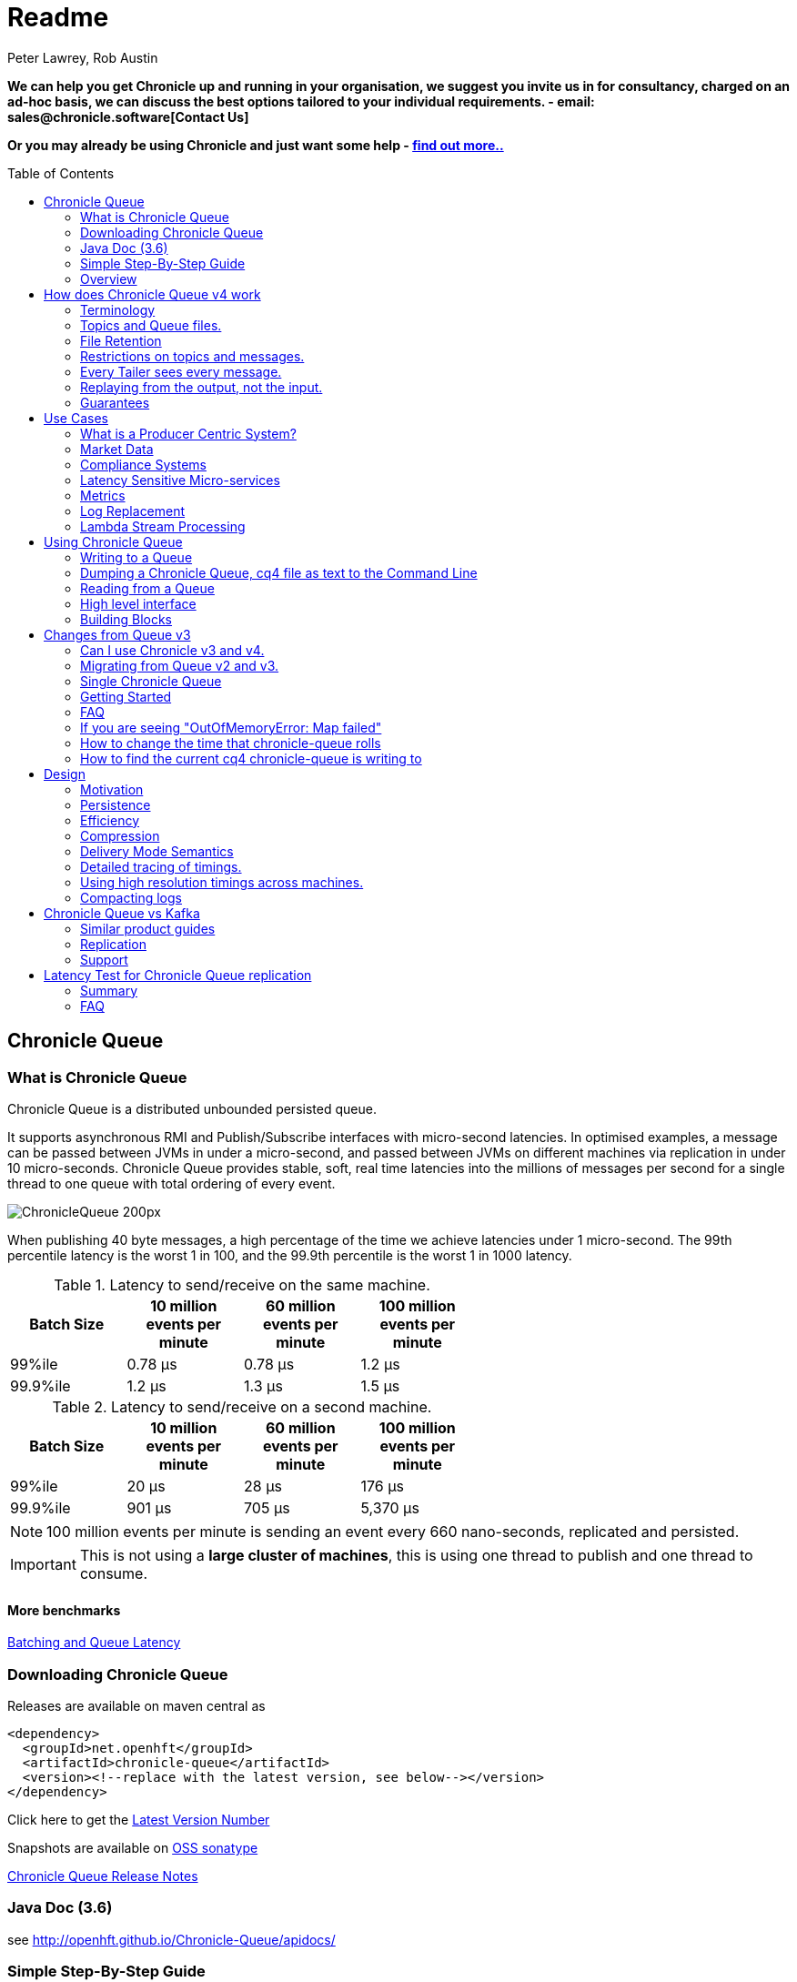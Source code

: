 = Readme
Peter Lawrey, Rob Austin
:toc: manual
:css-signature: demo
:toc-placement: preamble

*We can help you get Chronicle up and running in your organisation, we suggest you invite us in for consultancy, charged on an ad-hoc basis, we can discuss the best options tailored to your individual requirements. - email: sales@chronicle.software[Contact Us]*

*Or you may already be using Chronicle and just want some help - http://chronicle.software/support/[find out more..]*


== Chronicle Queue

=== What is Chronicle Queue 
Chronicle Queue is a distributed unbounded persisted queue.

It supports asynchronous RMI and Publish/Subscribe interfaces with micro-second latencies.
In optimised examples, a message can be passed between JVMs in under a micro-second, and passed between JVMs on different machines via replication in under 10 micro-seconds.
Chronicle Queue provides stable, soft, real time latencies into the millions of messages per second for a single thread to one queue with total ordering of every event.

image::http://chronicle.software/wp-content/uploads/2014/07/ChronicleQueue_200px.png[]

When publishing 40 byte messages, a high percentage of the time we achieve latencies under 1 micro-second.
The 99th percentile latency is the worst 1 in 100, and the 99.9th percentile is the worst 1 in 1000 latency.

.Latency to send/receive on the same machine.
[width="60%",options="header"]
|=======
| Batch Size | 10 million events per minute | 60 million events per minute | 100 million events per minute
| 99%ile | 0.78 &micro;s | 0.78 &micro;s | 1.2 &micro;s
| 99.9%ile | 1.2 &micro;s | 1.3 &micro;s | 1.5 &micro;s
|=======

.Latency to send/receive on a second machine.
[width="60%",options="header"]
|=======
| Batch Size | 10 million events per minute | 60 million events per minute | 100 million events per minute
| 99%ile | 20 &micro;s | 28 &micro;s | 176 &micro;s
| 99.9%ile | 901 &micro;s | 705 &micro;s | 5,370 &micro;s
|=======

NOTE: 100 million events per minute is sending an event every 660 nano-seconds, replicated and persisted.

IMPORTANT: This is not using a *large cluster of machines*, this is using one thread to publish and one thread to consume.

==== More benchmarks

https://vanilla-java.github.io/2016/07/09/Batching-and-Low-Latency.html[Batching and Queue Latency]

=== Downloading  Chronicle Queue

Releases are available on maven central as

[source, xml]
----
<dependency>
  <groupId>net.openhft</groupId>
  <artifactId>chronicle-queue</artifactId>
  <version><!--replace with the latest version, see below--></version>
</dependency>
----

Click here to get the http://search.maven.org/#search%7Cga%7C1%7Cg%3A%22net.openhft%22%20AND%20a%3A%22chronicle-queue%22[Latest Version Number]

Snapshots are available on https://oss.sonatype.org/content/repositories/snapshots/net/openhft/chronicle-queue[OSS sonatype]

https://github.com/OpenHFT/Chronicle-Queue/blob/master/RELEASE-NOTES.adoc[Chronicle Queue Release Notes]

===  Java Doc (3.6)
see http://openhft.github.io/Chronicle-Queue/apidocs/

=== Simple Step-By-Step Guide
see https://github.com/OpenHFT/Chronicle-Queue-Sample

=== Overview

*Chronicle Queue is a Java project focused on building a persisted low latency messaging framework for high performance and critical applications.*

image::http://chronicle.software/wp-content/uploads/2014/07/Chronicle-diagram_005.jpg[]

At first glance Chronicle Queue can be seen as **yet another queue implementation** but it has major design choices that should be emphasised.

Using *non-heap storage options* (RandomAccessFile) Queue provides a processing environment where applications do not suffer from Garbage Collection. While implementing high performance and memory-intensive applications (you heard the fancy term "bigdata"?) in Java; one of the biggest problems is Garbage Collection.

Garbage Collection (GC) may slow down your critical operations non-deterministically at any time. In order to avoid non-determinism and escape from GC delays, off-heap memory solutions are ideal. The main idea is to manage your memory manually so it does not suffer from GC. Chronicle behaves like a management interface over off-heap memory so you can build your own solutions over it.

Queue uses RandomAccessFiles while managing memory and this choice brings lots of possibilities. RandomAccessFiles permit non-sequential, or random, access to a file's contents. To access a file randomly, you open the file, seek a particular location, and read from or write to that file. RandomAccessFiles can be seen as "large" C-type byte arrays that you can access at any random index "directly" using pointers. File portions can be used as ByteBuffers if the portion is mapped into memory.

This memory mapped file is also used for exceptionally fast interprocess communication (IPC) without affecting your system performance. There is no Garbage Collection (GC) as everything is done off heap.

image::http://chronicle.software/wp-content/uploads/2014/07/Screen-Shot-2014-09-30-at-11.24.53.png[]

== How does Chronicle Queue v4 work

=== Terminology

- Messages are grouped by *topics*. A topic can contain any number of *sub-topics* which are logically stored together under the queue/topic.
- An *appender* is the source of messages.
- A *tailer* is a receiver of messages.
- *Chronicle Queue* is broker-less by default. You can use *Chronicle Engine* to act as a broker for remote access.

NOTE: We deliberately avoid the term *consumer* as messages are not consumed/destroyed by reading.

At a high level, *appenders* write to the end of a queue. There is no way to insert or delete excerpts. *Tailers* read the next available message each time they are called.

By using Chronicle Engine, a Java or C# client can publish to a *queue* to act as a *remote appender*, and you *subscribe* to a queue to act as a *remote tailer*

=== Topics and Queue files.

Each topic is a directory of queues.  There is a file for each roll cycle. If you have a topic called `mytopic` the layout could look like this

[source]
----
mytopic/
    20160710.cq4
    20160711.cq4
    20160712.cq4
    20160713.cq4
----

To copy all the data for a single day (or cycle) you can copy the file for that day on to your development machine for replay testing.

=== File Retention

You can add a `StoreFileListener` to notify you when a file is added or no longer used. This can be used to delete files after a period of time, however, files are retained forever by default.  Our biggest users have over 100 TB of data stored in queues.

The only thing each tailer retains is an index which is composed from a cycle number e.g. days since epoch, and a sequence number within that cycle.
In the case of a `DAILY` cycle, the sequence number is 32 bit and the `index = ((long) cycle << 32) | sequenceNumber`. Printing the index in hexadecimal is common in our libraries to make it easier to see these two components.

Appenders and tailers are cheap as they don't even require a TCP connection. They are just a few Java objects.

Rather than partition the queue files across servers, we support each server, storing as much data as you have disk space.
This is much more scalable than being limited to the amount of memory space you have.
You can buy a redundant pair of 6 TB of enterprise disks for $700 (retail) at the time of 
(July 2016) and that is much cheaper than 6 TB of memory.

=== Restrictions on topics and messages.

Topics are limited to being strings which can be used as directory names.
Within a topic you can have sub-topics which can be any data type that can be serialized.
Messages can be any serializable data.

Chronicle Queue supports:

- `Serializable` objects, though this is to be avoided as it is not efficient
- `Externalizable` objects is preferred if you wish to use standard Java APIs.
- byte[] and String
- `Marshallable`; a self describing message which can be written as YAML, Binary YAML or JSON.
- `BytesMarshallable` which is low level binary or text encoding.

=== Every Tailer sees every message.

An abstraction can be added to filter messages or assign messages to just one message processor.
However, in general you only need one main tailer for a topic and possibly some supporting tailers for monitoring etc.

As Chronicle Queue doesn't partition it's topics, you get total ordering of all messages within that topic.
Across topics there is no guarantee of ordering, and if you want to replay deterministically from a system which consumes from multiple topics, we suggest replaying from that system's output.

=== Replaying from the output, not the input.

It is common practice to replay a state machine from it's inputs.  To do this, there is two assumptions you have to make which are difficult to implement;

- you have either one input, or you can always determine the order the inputs were consumed,
- you have not changed the software (or all the software is stored in the queue).

If you want to be able to upgrade your system, then you'll want to replay from the output.

Replaying from the output means;

- you have a record of the order of the inputs you processed,
- you have a record of all the decisions your new system is committed to, even if the new code would have made different decisions.

=== Guarantees

Chronicle Queue provides the following guarantees;

- for each appender, messages are written in the order the appender wrote them. Messages by different appenders are interleaved,
- for each tailer, it will see every message for a topic in the same order as every other tailer,
- when replicated, every replica has a copy of every message.

Replication has three modes of operation;

- replicates as soon as possible (< 1ms in as many as 99.9% of cases),
- a tailer will only see messages which have been replicated,
- an appender doesn't return until a replica has acknowledged it has been received.

== Use Cases

Chronicle Queue is most often used for "Producer Centric" systems where you need to retain a lot of data for days or years.

=== What is a Producer Centric System?

Most messaging systems are "Consumer Centric". Flow control is implemented to avoid the consumer ever getting overloaded, even momentarily.

A common example is a server supporting multiple GUI users.
Those users might be on different machines (OS and hardware), different qualities of network (latency and bandwidth), doing a variety of other things at different times.   For this reason it makes sense for the client consumer to tell the producer when to back off, delaying any data until the consumer is ready to take more data.

Chronicle Queue is a "Producer Centric" solution and does everything possible to never push back on the producer or tell it to slow down.
This makes it a powerful tool, providing a big buffer between your system and an upstream producer you have little or no control over.

=== Market Data

Market data publishers don't give you the option to push back on the producer for long, if at all.
A few of our users consume data from CME OPRA. This produces peaks of 10 million events per second, sent as UDP packets
without any retry. If you miss or drop a packet, then it is lost.  You have to consume and record those packets as fast as they come to you, with very little buffering in the network adapter.

For market data in particular, real time means in a *few micro-seconds*, it doesn't mean intra-day (during the day).

Chronicle Queue is fast and efficient enough, and has been used to increase the speed that data is passed between threads.
In addition, it also keeps a record of every message passed allowing you to significantly reduce the amount of logging you need to do.

=== Compliance Systems

Compliance Systems are required by more and more systems these days.  Everyone has to have them but no one wants to be slowed down by them.
By using Chronicle Queue to buffer data between monitored systems and the compliance system, you don't need to worry about the impact of compliance recording for your monitored systems.

Again, Chronicle Queue can support millions of events per second per server and access data which has been retained for years.

=== Latency Sensitive Micro-services

Chronicle Queue supports low latency IPC (Inter Process Communication) between JVMs on the same machine ~ 1 micro-second, as well as between machines with a typical latency of 10 micro-seconds for modest throughputs of a few hundred thousands. Chronicle Queue supports throughputs over millions of events per second with stable micro-second latencies.

https://vanilla-java.github.io/tag/Microservices/[Articles on the use of Chronicle Queue in Microservices]

=== Metrics

Chronicle Queue can be monitored to obtain latency, throughput and activity metrics in real time (within micro-seconds of the event triggering it).

=== Log Replacement

As Chronicle Queue can be used to build state machines, all the information about the state of those components can be reproduced externally without direct access to the components or their state.  This significantly reduces the need for additional logging.

However, any logging you do need can be recorded in great detail.  This makes enabling DEBUG logging in production practical, as the cost of logging is very low in the single digit micro-seconds. Logs can be replicated centrally for log consolidation.

Chronicle Queue is being used to store 100+ TB of data which can be replayed from any point in time.

=== Lambda Stream Processing

Non batching streaming components are highly performant, deterministic and reproducible.
You can reproduce bugs which only show up after a million events played in a particular order, with accelerated realistic timings.

This makes using Stream Processing attractive for systems which need a high degree of quality outcomes.

== Using Chronicle Queue

Chronicle Queue is designed to be driven from code. You can easily add an interface which suits your needs.

=== Writing to a Queue
In Chronicle-Queue we refer to the act of writing your data to the chronicle as storing an excerpt. This data could be made up from anything ranging from text, numbers or a serialised blob. Ultimately all your data regardless of what it is, is  stored as a series of bytes.
Just before storing your excerpt to chronicle queue, chronicle queue reserves an 8 byte header. Into this header chronicle-queue will write the length of your data. This way, when chronicle-queue comes to read your excerpt it knows how long each blob of data is. We refer to this 8 byte header along with your excerpt as a document. So strictly speaking Chronicle-Queue can be used to read and write documents. Within this 8 byte header we also reserve a few bits that are used for a number of internal operations, such as locking to make chronicle-queue thread safe across both processors and threads. The important thing to note is because of this you can’t strictly convert the 8 bytes to an integer to find the length of your data blob.

To write data to a Chronicle-Queue, you must first create an Appender

[source, Java]
----
try (ChronicleQueue queue = SingleChronicleQueueBuilder.binary(path + "/trades").build()) {
   final ExcerptAppender appender = queue.acquireAppender();
}   
----

So, Chronicle-Queue uses an Appender to write to the queue and a Tailer to read from the queue. Unlike other java queuing solutions, messages are not lost when they are read with a Tailer, This is covered in more detail in the section below on "Reading from a Queue"

Chronicle-Queue uses the following low level interface to write the data 
[source, Java]
----
try (final DocumentContext dc = appender.writingDocument()) { 
      dc.wire().write().text(“your text data“);
}
----

the close on the try-with-resources, is the point at when the length of the data is written to the header. You can also use the DocumentContext to find out the index that your data has just been assigned ( see below )  you can later use this index to move-to/look up this excerpt. Each chronicle-queue excerpt has a unique index.

[source, Java]
----
try (final DocumentContext dc = appender.writingDocument()) {
    dc.wire().write().text(“your text data“);
    System.out.println("your data was store to index="+ dc.index());
}   
----
The high level methods below such as “writeText()” are convenience methods on calling  appender.writingDocument(), but both approaches essentially do the same thing. The actual code of writeText(CharSequence text) looks like this.

[source, Java]
----
/**
 * @param text to write a message
 */
void writeText(CharSequence text) {
    try (DocumentContext dc = writingDocument()) {
        dc.wire().bytes().append8bit(text);
    }
}
----

So you have a choice of a number of high level interfaces down to a low level API to raw memory.
This is the highest level API which hides the fact you are writing to messaging at all. The benefit is; you can swap calls to the interface with a real component or an interface to a different protocol.

[source, Java]
----
// using the method writer interface.
RiskMonitor riskMonitor = appender.methodWriter(RiskMonitor.class);
final LocalDateTime now = LocalDateTime.now(Clock.systemUTC());
riskMonitor.trade(new TradeDetails(now, "GBPUSD", 1.3095, 10e6, Side.Buy, "peter"));
----

You can write a "self describing message".  Such messages can support schema changes. They are also easier to understand when debugging or diagnosing problems.

[source, Java]
----
// writing a self describing message
appender.writeDocument(w -> w.write("trade").marshallable(
        m -> m.write("timestamp").dateTime(now)
                .write("symbol").text("EURUSD")
                .write("price").float64(1.1101)
                .write("quantity").float64(15e6)
                .write("side").object(Side.class, Side.Sell)
                .write("trader").text("peter")));
----

You can write "raw data" which is self-describing (the types will always be correct, position is the only indication as to the meaning of those values).

[source, Java]
----
// writing just data
appender.writeDocument(w -> w
        .getValueOut().int32(0x123456)
        .getValueOut().int64(0x999000999000L)
        .getValueOut().text("Hello World"));
----

You can write "raw data" which is not self-describing. Your reader must know what this data means and the types which were used.

[source, Java]
----
// writing raw data
appender.writeBytes(b -> b
        .writeByte((byte) 0x12)
        .writeInt(0x345678)
        .writeLong(0x999000999000L)
        .writeUtf8("Hello World"));
----

This is the lowest level way to write data.  You get an address to raw memory and you can write what you want.

[source, Java]
----
// Unsafe low level
appender.writeBytes(b -> {
    long address = b.address(b.writePosition());
    Unsafe unsafe = UnsafeMemory.UNSAFE;
    unsafe.putByte(address, (byte) 0x12);
    address += 1;
    unsafe.putInt(address, 0x345678);
    address += 4;
    unsafe.putLong(address, 0x999000999000L);
    address += 8;
    byte[] bytes = "Hello World".getBytes(StandardCharsets.ISO_8859_1);
    unsafe.copyMemory(bytes, Unsafe.ARRAY_BYTE_BASE_OFFSET, null, address, bytes.length);
    b.writeSkip(1 + 4 + 8 + bytes.length);
});
----

You can print the contents of the queue. You can see the first two and last two messages store the same data.

[source, Java]
----
// dump the content of the queue
System.out.println(queue.dump());
----

Prints

[source, Yaml]
----
# position: 262568, header: 0
--- !!data #binary
trade: {
  timestamp: 2016-07-17T15:18:41.141,
  symbol: GBPUSD,
  price: 1.3095,
  quantity: 10000000.0,
  side: Buy,
  trader: peter
}
# position: 262684, header: 1
--- !!data #binary
trade: {
  timestamp: 2016-07-17T15:18:41.141,
  symbol: EURUSD,
  price: 1.1101,
  quantity: 15000000.0,
  side: Sell,
  trader: peter
}
# position: 262800, header: 2
--- !!data #binary
!int 1193046
168843764404224
Hello World
# position: 262830, header: 3
--- !!data #binary
000402b0       12 78 56 34 00 00  90 99 00 90 99 00 00 0B   ·xV4·· ········
000402c0 48 65 6C 6C 6F 20 57 6F  72 6C 64                Hello Wo rld
# position: 262859, header: 4
--- !!data #binary
000402c0                                               12                 ·
000402d0 78 56 34 00 00 90 99 00  90 99 00 00 0B 48 65 6C xV4····· ·····Hel
000402e0 6C 6F 20 57 6F 72 6C 64                          lo World
----

=== Dumping a Chronicle Queue, cq4 file as text to the Command Line

Chronicle Queue stores its data in binary format, with a file extension of 'cq4' :

```
\�@πheader∂SCQStoreÇE��»wireType∂WireTypeÊBINARYÕwritePositionèèèèß��������ƒroll∂SCQSRollÇ*���∆length¶ÄÓ6�∆format
ÎyyyyMMdd-HH≈epoch¶ÄÓ6�»indexing∂SCQSIndexingÇN��� indexCount•�ÃindexSpacingÀindex2Indexé����ß��������…lastIndexé�
���ß��������ﬂlastAcknowledgedIndexReplicatedé�����ßˇˇˇˇˇˇˇˇ»recovery∂TimedStoreRecoveryÇ���…timeStampèèèß����������������������������������������������������������������������������������������������������������������������������������������������������������������������������������������������������������������������������������������������������������������������������������������������������������������������������������������������������������������������������������������������������������������������������������������������������������������������������������������������������������������������������������������������������������������������������������������������������������������������������������������������������������������������������������������������������������������������������������������������������������������������������������������������������������������������������������������������������������������������������������������������������������������������������������������������������
```

This can often be  a bit difficult to read, So its better to dump the  'cq4'  files as text , this
 can also help you fix your production issues, as it gives you the visibility , of what has been 
   stored into the queue and in what order. 


The example below shows how to read a 'cq4' file from the command line:

You have to use the chronicle-queue.jar, from any version 4.5.3 or later, and set up the
dependent files in the class path.  (to find out which version of jars to include please refer
 to the chronicle-bom ),

Once you have the dependent jars on the class path ( like below )

```
$ ls -ltr
total 9920
-rw-r--r--  1 robaustin  staff   112557 28 Jul 14:52 chronicle-queue-4.5.5.jar
-rw-r--r--  1 robaustin  staff   209268 28 Jul 14:53 chronicle-bytes-1.7.3.jar
-rw-r--r--  1 robaustin  staff   136434 28 Jul 14:56 chronicle-core-1.7.3.jar
-rw-r--r--  1 robaustin  staff    33562 28 Jul 15:03 slf4j-api-1.7.14.jar
-rw-r--r--  1 robaustin  staff   324302 28 Jul 15:04 chronicle-wire-1.7.5.jar
-rw-r--r--  1 robaustin  staff    35112 28 Jul 15:05 chronicle-threads-1.7.2.jar
-rw-r--r--  1 robaustin  staff  4198400 28 Jul 15:05 19700101-02.cq4
```

you can run

```
$ java -cp chronicle-queue-4.5.5.jar net.openhft.chronicle.queue.DumpQueueMain 19700101-02.cq4
```

this will dump the 19700101-02.cq4 file out as text, like this :

[source, Yaml]
----
--- !!meta-data #binary
header: !SCQStore {
  wireType: !WireType BINARY,
  writePosition: 0,
  roll: !SCQSRoll {
    length: !int 3600000,
    format: yyyyMMdd-HH,
    epoch: !int 3600000
  },
  indexing: !SCQSIndexing {
    indexCount: !short 4096,
    indexSpacing: 4,
    index2Index: 0,
    lastIndex: 0
  },
  lastAcknowledgedIndexReplicated: -1,
  recovery: !TimedStoreRecovery {
    timeStamp: 0
  }
}

...
# 4198044 bytes remaining

----

Note : the above example does not show any user data, because no user data was written to this
example file.

=== Reading from a Queue

Reading the queue follows the same pattern as writting, except there is a possibility there is
not a message when you attempt to read it.

.Start Reading
[source, Java]
----
try (ChronicleQueue queue = SingleChronicleQueueBuilder.binary(path + "/trades").build()) {
   final ExcerptTailer tailer = queue.createTailer();
----

You can turn each message into a method call based on the content of the message.

[source, Java]
----
// reading using method calls
RiskMonitor monitor = System.out::println;
MethodReader reader = tailer.methodReader(monitor);
// read one message
assertTrue(reader.readOne());
----

You can decode the message yourself.

NOTE: the names, type and order of the fields doesn't have to match.

[source, Java]
----
assertTrue(tailer.readDocument(w -> w.read("trade").marshallable(
        m -> {
            LocalDateTime timestamp = m.read("timestamp").dateTime();
            String symbol = m.read("symbol").text();
            double price = m.read("price").float64();
            double quantity = m.read("quantity").float64();
            Side side = m.read("side").object(Side.class);
            String trader = m.read("trader").text();
            // do something with values.
        })));
----

You can read self-describing data values. This will check the types are right and convert as required.

[source, Java]
----
assertTrue(tailer.readDocument(w -> {
    ValueIn in = w.getValueIn();
    int num = in.int32();
    long num2 = in.int64();
    String text = in.text();
    // do something with values
}));
----

You can read raw data as primitives and Strings.

[source, Java]
----
assertTrue(tailer.readBytes(in -> {
    int code = in.readByte();
    int num = in.readInt();
    long num2 = in.readLong();
    String text = in.readUtf8();
    assertEquals("Hello World", text);
    // do something with values
}));
----

Or you can get the underlying memory address and access the native memory.

[source, Java]
----
assertTrue(tailer.readBytes(b -> {
    long address = b.address(b.readPosition());
    Unsafe unsafe = UnsafeMemory.UNSAFE;
    int code = unsafe.getByte(address);
    address++;
    int num = unsafe.getInt(address);
    address += 4;
    long num2 = unsafe.getLong(address);
    address += 8;
    int length = unsafe.getByte(address);
    address++;
    byte[] bytes = new byte[length];
    unsafe.copyMemory(null, address, bytes, Unsafe.ARRAY_BYTE_BASE_OFFSET, bytes.length);
    String text = new String(bytes, StandardCharsets.UTF_8);
    assertEquals("Hello World", text);
    // do something with values
}));
----

=== High level interface

Chronicle v4.4+ supports the use of proxies to send and consume messages.  You start by defining an asynchronous `interface`, where all methods have;

- arguments which are only inputs,
- no return value or exceptions expected.

.A simple asynchronous interface
[source, Java]
----
interface MessageListener {
    void method1(Message1 message);

    void method2(Message2 message);
}

static class Message1 extends AbstractMarshallable {
    String text;

    public Message1(String text) {
        this.text = text;
    }
}

static class Message2 extends AbstractMarshallable {
    long number;

    public Message2(long number) {
        this.number = number;
    }
}
----

To write to the queue you can call a proxy which implements this interface.

[source, Java]
----
SingleChronicleQueue queue1 = SingleChronicleQueueBuilder.binary(path).build();

MessageListener writer1 = queue1.acquireAppender().methodWriter(MessageListener.class);

// call method on the interface to send messages
writer1.method1(new Message1("hello"));
writer1.method2(new Message2(234));
----

These call produce message which can be dumped as follows.

[source, yaml]
----
# position: 262568, header: 0
--- !!data #binary
method1: {
  text: hello
}
# position: 262597, header: 1
--- !!data #binary
method2: {
  number: !int 234
}
----

To read the messages, you can provide a reader which calls your implementation with the same calls you made.

[source, Java]
----
// a proxy which print each method called on it
MessageListener processor = ObjectUtils.printAll(MessageListener.class)
// a queue reader which turns messages into method calls.
MethodReader reader2 = queue1.createTailer().methodReader(processor);

assertTrue(reader1.readOne());
assertTrue(reader1.readOne());
assertFalse(reader1.readOne());
----

Running this example prints:

[source]
----
method1 [!Message1 {
  text: hello
}
]
method2 [!Message2 {
  number: 234
}
]
----


* For more details https://vanilla-java.github.io/2016/03/24/Microservices-in-the-Chronicle-world-Part-2.html[Using Method Reader/Writers] and https://github.com/OpenHFT/Chronicle-Queue/blob/master/src/test/java/net/openhft/chronicle/queue/MessageReaderWriterTest.java[MessageReaderWriterTest]

=== Building Blocks

Chronicle Queue is the main interface for management and can be seen as the Collection class of Chronicle environment. You will reserve a portion of memory and then put/fetch/update records using the Chronicle interface.

Chronicle has three main concepts:

  - Tailer (sequential and random reads, forward and backwards)
  - Appender (sequential writes, append to the end only).

An Excerpt is the main data container in a Chronicle Queue, each Chronicle is composed of Excerpts. Putting data to a chronicle means starting a new Excerpt, writing data into it and finishing the Excerpt at the end.
A Tailer is an Excerpt optimized for sequential reads.
An Appender is something like Iterator in Chronicle environment. You add data appending the current chronicle.

== Changes from Queue v3

Queue v4 (Q4) attempts to solve a number of issues that existed in Queue v3 (Q3).

- Without self-describing messages, users had to create their own functionality for dumping messages and long term storage of data.  With Q4 you don't have to do this, but you can if you wish to.
- Vanilla Chronicle Queue would create a file per thread. This is fine if the number of threads is controlled, however, many applications have little or no control over how many threads are used and this caused usability problems.
- The configuration for Indexed and Vanilla Chronicle was entirely in code so the reader had to have the same configuration as the writers and it wasn't always clear what that was.
- There was no way for the producer to know how much data had been replicated to the a second machine. The only work around was to replicate data back to the producers.
- You needed to specify the size of data to reserve before you started to write your message.
- You needed to do your own locking for the appender when using Indexed Chronicle.

=== Can I use Chronicle v3 and v4.

Yes. They use different packages. Queue v4 is a complete re-write so there is no problem using it at the same time as v3. But the format of how the data is stored is slightly different, so they are are not interoperable on the same queue data file.

=== Migrating from Queue v2 and v3.

In Queue v3, everything was in terms of Bytes, not wire.  There is two ways to use byte in Queue v4.  You can use the `writeBytes` and `readBytes` methods, or you can get the `bytes()` from the wire e.g.

.Writing and reading bytes using a lambda
[source, Java]
----
appender.writeBytes(b -> b.writeInt(1234).writeDouble(1.111));

boolean present = tailer.readBytes(b -> process(b.readInt(), b.readDouble()));
----

.Writing to a queue without using a lambda
[source, Java]
----
try (DocumentContext dc = appender.writingDocument()) {
    Bytes bytes = dc.wire().bytes();
    // write to bytes
}

try (DocumentContext dc = tailer.readingDocument()) {
    if (dc.isPresent()) {
        Bytes bytes = dc.wire().bytes();
        // read from bytes
    }
}
----


=== Single Chronicle Queue

This queue is a designed to support:
 - rolling files on a daily, weekly or hourly basis,
 - concurrent writers on the same machine,
 - concurrent readers on the same machine or across multiple machines via TCP replication (With Chronicle Queue Enterprise),
 - zero copy serialization and deserialization,
 - millions of writes/reads per second on commodity hardware. <br/>(~5 M messages / second for 96 byte messages on a i7-4790).

The directory structure is as follows:

[source]
----
base-directory /
   {cycle-name}.cq4       - The default format is yyyyMMdd for daily rolling.
----

The format consists of Size Prefixed Bytes which are formatted using BinaryWire or TextWire.  The `ChronicleQueue.dump()` method can be used to dump the raw contents as a String.

=== Getting Started

==== Chronicle Construction
Creating an instance of Chronicle is a little more complex than just calling a constructor.
To create an instance you have to use the ChronicleQueueBuilder.

[source, Java]
----
String basePath = System.getProperty("java.io.tmpdir") + "/getting-started"
ChronicleQueue queue = ChronicleQueueBuilder.single("queue-dir").build();
----

In this example we have created an IndexedChronicle which creates two RandomAccessFiles; one for indexes and one for data having names relatively:

${java.io.tmpdir}/getting-started/{today}.cq4

==== Writing

[source, Java]
----
// Obtain an ExcerptAppender
ExcerptAppender appender = queue.acquireAppender();

// write - {msg: TestMessage}
appender.writeDocument(w -> w.write(() -> "msg").text("TestMessage"));

// write - TestMessage
appender.writeText("TestMessage");
----

==== Reading

[source, Java]
----
ExcerptTailer tailer = queue.createTailer();

tailer.readDocument(w -> System.out.println("msg: " + w.read(()->"msg").text()));

assertEquals("TestMessage", tailer.readText());
----

==== Cleanup

Chronicle Queue stores its data off heap, and it is recommended that you call `close()`
once you have finished working with Chronicle-Queue to free resources,

NOTE: no data will be lost if you don't do this, this is only to clean resources used.

[source, Java]
----
queue.close();
----

==== Putting it all together

[source, Java]
----
try (ChronicleQueue queue = ChronicleQueueBuilder.single("queue-dir").build()) {
    // Obtain an ExcerptAppender
    ExcerptAppender appender = queue.acquireAppender();

    // write - {msg: TestMessage}
    appender.writeDocument(w -> w.write(() -> "msg").text("TestMessage"));

    // write - TestMessage
    appender.writeText("TestMessage");

    ExcerptTailer tailer = queue.createTailer();

    tailer.readDocument(w -> System.out.println("msg: " + w.read(()->"msg").text()));

    assertEquals("TestMessage", tailer.readText());
}
----

=== FAQ


=== If you are seeing "OutOfMemoryError: Map failed"

[source, Java]
----
Caused by: java.lang.OutOfMemoryError: Map failed
            at sun.nio.ch.FileChannelImpl.map0(Native Method)
            at sun.reflect.NativeMethodAccessorImpl.invoke0(Native Method)
            at sun.reflect.NativeMethodAccessorImpl.invoke(NativeMethodAccessorImpl.java:62)
            at sun.reflect.DelegatingMethodAccessorImpl.invoke(DelegatingMethodAccessorImpl.java:43)
            at java.lang.reflect.Method.invoke(Method.java:497)
            at net.openhft.chronicle.core.OS.map0(OS.java:292)
            at net.openhft.chronicle.core.OS.map(OS.java:280)
            ... 54 more
----

The problem is that it's running out of virtual memory, you are more likley to see this
if you are running a 32Bit Jvm on 64bit. One work around is to use a 64bit Jvm.

=== How to change the time that chronicle-queue rolls

The time chronicle-queue rolls, is based on the UTC time, it uses System.currentTimeMillis().

When using daily rolling chronicle queue will roll at midnight UTC. If you wish to change the time it rolls, you have to change
 chronicle-queue's epoch() time. This time is a milli seconds offset, in other words,  if you set the epoch to be epoch(1) then chronicle will roll at 1ms passed midnight.

[source, Java]
----
Path path = Files.createTempDirectory("rollCycleTest");
SingleChronicleQueue queue = SingleChronicleQueueBuilder.binary(path).epoch(0).build();
----

 We don't recommend you change the epoch() on an existing system, which already has .cq4 files
 create, using a diffrent epoch().

 If you were to set :

 [source, Java]
 ----
 .epoch(System.currentTimeMillis()
 ----

This would make the current time the roll time, and the cycle numbers would start from ZERO.

=== How to find the current cq4 chronicle-queue is writing to

[source, Java]
----
WireStore wireStore = queue.storeForCycle(queue.cycle(), 0, false);
System.out.println(wireStore.file().getAbsolutePath());
----

==== Do we have to use Wire, can we use Bytes?

You can access the Bytes in wire as follows:

.Writing to Bytes
[source, Java]
----
try (DocumentContext dc = appender.writingDocument()) {
    Wire wire = dc.wire();
    Bytes bytes = wire.bytes();
    // write to bytes
}
----

.Reading from Bytes
[source, Java]
----
try (DocumentContext dc = tailer.readingDocument()) {
    Wire wire = dc.wire();
    Bytes bytes = wire.bytes();
    // read from the bytes
}
----

.Checking that you have data
you can use isPresent() to check that there is data to read
[source, Java]
----
try (DocumentContext dc = tailer.readingDocument()) {
    if(!dc.isPresent()) // this will tell you if there is any data  to read
        return;
    Bytes bytes = wire.bytes();
    // read from the bytes
}
----

==== Is there a lower level interface?

You can access native memory:

.Writing to native memory
[source, Java]
----
try (DocumentContext dc = appender.writingDocument()) {
    Wire wire = dc.wire();
    Bytes bytes = wire.bytes();
    long address = bytes.address(bytes.readPosition());
    // write to native memory
    bytes.writeSkip(lengthActuallyWritten);
}
----

.Reading from native memory
[source, Java]
----
try (DocumentContext dc = appender.writingDocument()) {
    Wire wire = dc.wire();
    Bytes bytes = wire.bytes();
    long address = bytes.address(bytes.readPosition());
    long length = bytes.readRemaining();
    // read from native memory
}
----

==== Ensure long Running tasks are not performed with a writingDocument()

The writingDocument() should be performed as quickly as possible because a write lock is held
until the DocumentContext is closed by the try-with-resources,  this blocks other appenders and
tailers.

[source, Java]
----
try (DocumentContext dc = appender.writingDocument()) {
  // this should be performed as quickly as possible because a write lock is held until the
  // DocumentContext is closed by the try-with-resources,  this blocks other appenders and tailers.
}
----


==== How to Shutdown

You should try to avoid abruptly killing chronicle queue, especially if its in the middle of
writing a message
[source, Java]
----
try (DocumentContext dc = appender.writingDocument()) {
    // killing chronicle queue here will leave the file in a locked state
 }
----

if you kill chronicle queue when its half way through writing a document,
this can leave your  chronicle-queue in a locked state, which could later prevent other appenders
from writing to the queue file.  Although, we don't recommend that you "$kill -9" your process, 
luckily in the event that your process abruptly terminates, we have added recovery code  that
should recover from this situation.

== Design

=== Motivation

Chronicle Queue is designed to be a "record everything store" which can read with micro-second real time latency.  This supports even the most demanding High Frequency Trading systems, however it can be used in any application where the recording of information is a concern.

Chronicle Queue Enterprise is designed to support reliable replication with notification to either the appender or a tailer when a message has been successfully replicated.

=== Persistence

Chronicle Queue assumes disk space is cheap (compared with memory). Enterprise SSD costs have come down. One GB of disk space is worth less than 1 minute of your time on minimum wage (in the UK at time of writing; July 2016). Queue makes full use of the disk space you have, and so you are not limited by the main memory of your machine.  If you use spinning HDD, you can store many TB of disk space for little cost.

The only piece of software Chronicle Queue needs to run is the Operating System. It doesn't have a broker, instead it uses your Operating System to do all the work. If your application dies, the OS keeps running for seconds longer, so no data is lost, even without replication.

As Chronicle Queue stores all saved data in memory mapped files, this has a trivial on heap overhead, even if you have over 100 TB of data.

=== Efficiency

We put significant effort into worrying about latency you can't see.  Unlike products which focus on support of the web, we care about latency which are a fraction of the time you can see. Less than 40 ms is fine for web applications as it's faster than you can see (the frame rate of cinema is 24 Hz or about 40 ms).  However, we attempt to be under 40 microsecond 99% to 99.99% of the time.  Using queue without replication, we support applications with latencies below 40 microseconds end to end across multiple services.  Often the 99% latency of queue is entirely dependant on the choice of OS and disk subsystem.

=== Compression

Replication for Chronicle Queue supports Chronicle Wire Enterprise. This supports a real time compression which calculates the deltas for individual objects as they are written. This can reduce the size of messages to 1/10th, or better, without the need for batching i.e without introducing significant latency.

Queue also supports LZW, Snappy and GZIP compression however, these add non-trivial latency.  These are only useful if you have to have strict limitations on network bandwidth.

=== Delivery Mode Semantics

Chronicle Queue supports a number of semantics.

- Every message is replayed on restart.
- Only new messages are played on restart.
- Restart from any known point using the index of the entry.
- Replay only the messages you have missed. This is supported directly using the methodReader/methodWriter builders.

=== Detailed tracing of timings.

Chronicle Queue supports explicit or implicit nano-second resolution timing for messages as they pass end to end over across your system. We support using nanotime across machines, without the need for specialist hardware.

.Enabling high resolution timings
[source, Java]
----
SidedMarketDataListener combiner = out.acquireAppender()
        .methodWriterBuilder(SidedMarketDataListener.class)
        .recordHistory(true)
        .get();

combiner.onSidedPrice(new SidedPrice("EURUSD1", 123456789000L, Side.Sell, 1.1172, 2e6));
----

A timestamp is added for each read and write as it passes from service to service.

.Downstream message triggered by the event above
[source, Yaml]
----
--- !!data #binary
history: {
  sources: [
    1,
    0x426700000000 # <4>
  ]
  timings: [
    1394278797664704, # <1>
    1394278822632044, # <2>
    1394278824073475  # <3>
  ]
}
onTopOfBookPrice: {
  symbol: EURUSD1,
  timestamp: 123456789000,
  buyPrice: NaN,
  buyQuantity: 0,
  sellPrice: 1.1172,
  sellQuantity: 2000000.0
}
----
<1> First write
<2> First read
<3> Write of the result of the read.
<4> What triggered this event.

=== Using high resolution timings across machines.

On most systems `System.nanoTime()` is roughly the number of nano-seconds since the system last rebooted (although different JVMs may behave differently).  This is the same across JVM on the same machine, but wildly different between machines.  The absolute difference when it comes to machines is meaningless, however the information can be used to detect outliers. i.e. you can't determine what the best latency is, but you can determine how far off the best latencies you are.  This is useful if you are focusing on the 99th percentile latencies for example.  We have a class called `RunningMinimum` to obtain timings from different machines while compensating for a drift in the nanoTime between machines. The more often you take measurements the more accurate this running minimum is.

=== Compacting logs

Chronicle Queue manages storage by cycle. You can add a `StoreFileListener` which will notify you when a file is added and when it is no longer retained.  You can move, compress or delete all the messages for a day at once.

== Chronicle Queue vs Kafka

Chronicle Queue is designed to support over an order of magnitude of throughput, with an order of magnitude lower than the latency of Kafka.  While Kafka is faster than many of the alternatives it doesn't support both throughputs over million of events per second, and low latency e.g. 1 - 20 micro-seconds at the same time.

Chronicle Queue attempts to handle more volume from a single thread, to a single partition. Thus avoiding the need for the complexity and the downsides of having partitions.

NOTE: Chronicle Engine supports partitioning of queues across machines, though not the partitioning of a queue.

Kafka uses a broker which uses the operating system's file system and cache. On the other hand, Chronicle Queue relies entirely on the file system and cache.

=== Similar product guides

http://kafka.apache.org/documentation.html[Kafka Documentation]

=== Replication

Chronicle Queue Enterprise supports TCP replication with optional filtering so only the required record or even fields are transmitted. This improves performances and reduces bandwidth requirements.

image::http://chronicle.software/wp-content/uploads/2014/07/Screen-Shot-2015-01-16-at-15.06.49.png[]

===  Support

* https://github.com/OpenHFT/Chronicle-Queue/blob/master/docs/FAQ.adoc[Chronicle FAQ]
* http://stackoverflow.com/tags/chronicle/info[Chronicle support on StackOverflow]
* https://groups.google.com/forum/?hl=en-GB#!forum/java-chronicle[Chronicle support on Google Groups]
* https://higherfrequencytrading.atlassian.net/browse/CHRON[Development Tasks - JIRA]

== Latency Test for Chronicle Queue replication

The following charts time how long it takes to:

- Write a 40 byte message to a Chronicle Queue.
- Have the write replicated over TCP.
- Have the second copy acknowledge receipt of the message.
- Have a thread read the acknowledged message.

The test is run for ten minutes and the distribution of latencies plotted.

image:https://vanilla-java.github.io/images/Latency-to-993.png[]

NOTE: There is a step in latency at around 10 million message per second jumps as the messages start to batch. At rates below this, each message can be sent individually.

The 99.99%ile and above are believed to be delays in passing the message over TCP. Further research is needed to prove this. In any case, these delays are much the same regardless of the throughput.

The 99.9%ile and 99.93%ile are a function of how quickly the system can recover after a delay.  The higher the throughput, the less head room the system has to recover form a delay.

image:https://vanilla-java.github.io/images/Latency-from-993.png[]

=== Summary

In the test above, the typical latency varied between 14 and 40 micro-seconds, the 99%ile varied between 17 and 56 micro-seconds depending on the throughput being tested. Notably, the 99.93% latency varied between 21 micro-seconds and 41 milli-seconds, a factor of 2000.

.Possible Throughput results depending on acceptable latencies
|===
| Acceptable Latency | Throughput
| < 30 micro-seconds 99.3% of the time | 7 million message per second
| < 20 micro-seconds 99.9% of the time | 20 million messages per second
| < 1 milli-seconds 99.9% of the time | 50 million messages per second
| < 60 micro-seconds 99.3% of the time | 80 million message per second
|===

=== FAQ

==== Is there an Appender to Tailer notification?

Not implicitly. We didn't want to assume whether the appenders or tailers

- were running at the same time.
- were in the same process
- wanted to block on the queue for either writing or reading.

If both the Appender and Tailer are in the same process, the Tailer can use a pauser when not busy

.Call the reader, and pause if no messages.
[source, java]
----
pauser = balanced ? Parser.balanced() : Pauser.millis(1, 10);
while (!closed) {
    if (reader.readOne())
        pauser.reset();
    else
        pauser.pause();
}
----

In another thread you can wake the reader with

[source, Java]
----
pauser.unpause();
----
